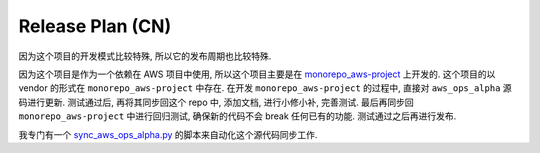Release Plan (CN)
==============================================================================
因为这个项目的开发模式比较特殊, 所以它的发布周期也比较特殊.

因为这个项目是作为一个依赖在 AWS 项目中使用, 所以这个项目主要是在 `monorepo_aws-project <https://github.com/MacHu-GWU/monorepo_aws-project>`_ 上开发的. 这个项目的以 vendor 的形式在 ``monorepo_aws-project`` 中存在. 在开发 ``monorepo_aws-project`` 的过程中, 直接对 ``aws_ops_alpha`` 源码进行更新. 测试通过后, 再将其同步回这个 repo 中, 添加文档, 进行小修小补, 完善测试. 最后再同步回 ``monorepo_aws-project`` 中进行回归测试, 确保新的代码不会 break 任何已有的功能. 测试通过之后再进行发布.

我专门有一个 `sync_aws_ops_alpha.py <https://github.com/MacHu-GWU/monorepo_aws-project/blob/main/scripts/sync_aws_ops_alpha.py>`_ 的脚本来自动化这个源代码同步工作.
